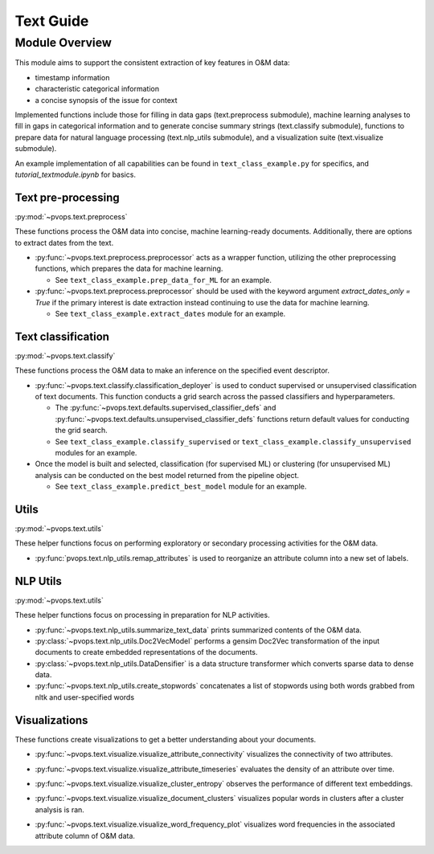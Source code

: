 Text Guide
============

Module Overview
----------------

This module aims to support the consistent extraction of key features
in O&M data:

* timestamp information
* characteristic categorical information
* a concise synopsis of the issue for context

Implemented functions include those for filling in data gaps (text.preprocess submodule),
machine learning analyses to fill in gaps in categorical information and to
generate concise summary strings (text.classify submodule), functions
to prepare data for natural language processing (text.nlp_utils submodule),
and a visualization suite (text.visualize submodule).

An example implementation of all capabilities can be found in 
``text_class_example.py`` for specifics, and `tutorial_textmodule.ipynb` for basics.

Text pre-processing
^^^^^^^^^^^^^^^^^^^^^

:py:mod:`~pvops.text.preprocess`

These functions process the O&M data into concise, machine learning-ready documents. 
Additionally, there are options to extract dates from the text.

* :py:func:`~pvops.text.preprocess.preprocessor` acts as a wrapper function, 
  utilizing the other preprocessing functions, which prepares the data for machine learning. 

  * See ``text_class_example.prep_data_for_ML`` for an example.

* :py:func:`~pvops.text.preprocess.preprocessor` should be used with the keyword argument
  `extract_dates_only = True` if the primary interest is date extraction
  instead continuing to use the data for machine learning.

  * See ``text_class_example.extract_dates`` module for an example.


Text classification
^^^^^^^^^^^^^^^^^^^^^

:py:mod:`~pvops.text.classify`

These functions process the O&M data to make an inference on the specified event descriptor.

* :py:func:`~pvops.text.classify.classification_deployer` is used to conduct supervised 
  or unsupervised classification of text documents. 
  This function conducts a grid search across the passed classifiers and hyperparameters. 

  * The :py:func:`~pvops.text.defaults.supervised_classifier_defs` and 
    :py:func:`~pvops.text.defaults.unsupervised_classifier_defs`
    functions return default values for conducting the grid search.
    
  * See ``text_class_example.classify_supervised`` or ``text_class_example.classify_unsupervised`` 
    modules for an example.

* Once the model is built and selected, classification (for supervised ML) 
  or clustering (for unsupervised ML) analysis can be conducted on the best model returned from the pipeline object.

  * See ``text_class_example.predict_best_model`` module for an example.


Utils
^^^^^^^^^^^^^^^^^^^^^

:py:mod:`~pvops.text.utils`

These helper functions focus on performing exploratory or secondary processing activities for the O&M data.

* :py:func:`pvops.text.nlp_utils.remap_attributes` is used to reorganize an attribute column into a new set of labels.

NLP Utils
^^^^^^^^^^^^

:py:mod:`~pvops.text.utils`

These helper functions focus on processing in preparation for NLP activities.

* :py:func:`~pvops.text.nlp_utils.summarize_text_data` prints summarized contents of the O&M data.
* :py:class:`~pvops.text.nlp_utils.Doc2VecModel` performs a gensim Doc2Vec 
  transformation of the input documents to create embedded representations of the documents.
* :py:class:`~pvops.text.nlp_utils.DataDensifier` is a data structure transformer which converts sparse data to dense data. 
* :py:func:`~pvops.text.nlp_utils.create_stopwords` concatenates a list of stopwords using both words grabbed from nltk and user-specified words


Visualizations
^^^^^^^^^^^^^^^^^^^^^
These functions create visualizations to get a better understanding about your documents.

* :py:func:`~pvops.text.visualize.visualize_attribute_connectivity` visualizes the connectivity of two attributes.
  
  .. image:: ../../assets/vis_attr_connect_example.svg
    :width: 600

* :py:func:`~pvops.text.visualize.visualize_attribute_timeseries` evaluates the density of an attribute over time. 
  
  .. image:: ../../assets/vis_attr_timeseries_example.svg
    :width: 600

* :py:func:`~pvops.text.visualize.visualize_cluster_entropy` observes the performance of different text embeddings.
  
  .. image:: ../../assets/vis_cluster_entropy_example.svg
    :width: 600

* :py:func:`~pvops.text.visualize.visualize_document_clusters` visualizes popular words in clusters after a cluster analysis is ran.
  
  .. image:: ../../assets/vis_doc_clusters_example.svg
    :width: 600

* :py:func:`~pvops.text.visualize.visualize_word_frequency_plot` visualizes word frequencies in the associated attribute column of O&M data.
  
  .. image:: ../../assets/vis_freq_plot_example.svg
    :width: 600


.. Example Code
.. --------------